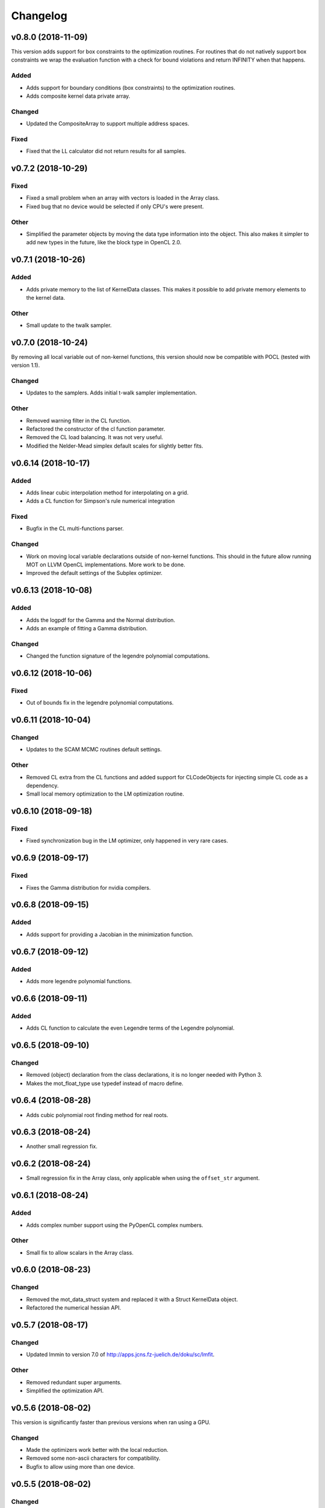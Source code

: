*********
Changelog
*********

v0.8.0 (2018-11-09)
===================
This version adds support for box constraints to the optimization routines.
For routines that do not natively support box constraints we wrap the evaluation function with a check for
bound violations and return INFINITY when that happens.


Added
-----
- Adds support for boundary conditions (box constraints) to the optimization routines.
- Adds composite kernel data private array.

Changed
-------
- Updated the CompositeArray to support multiple address spaces.

Fixed
-----
- Fixed that the LL calculator did not return results for all samples.



v0.7.2 (2018-10-29)
===================

Fixed
-----
- Fixed a small problem when an array with vectors is loaded in the Array class.
- Fixed bug that no device would be selected if only CPU's were present.

Other
-----
- Simplified the parameter objects by moving the data type information into the object. This also makes it simpler to add new types in the future, like the block type in OpenCL 2.0.


v0.7.1 (2018-10-26)
===================

Added
-----
- Adds private memory to the list of KernelData classes. This makes it possible to add private memory elements to the kernel data.

Other
-----
- Small update to the twalk sampler.


v0.7.0 (2018-10-24)
====================
By removing all local variable out of non-kernel functions, this version should now be compatible with POCL (tested with version 1.1).

Changed
-------
- Updates to the samplers. Adds initial t-walk sampler implementation.

Other
-----
- Removed warning filter in the CL function.
- Refactored the constructor of the cl function parameter.
- Removed the CL load balancing. It was not very useful.
- Modified the Nelder-Mead simplex default scales for slightly better fits.


v0.6.14 (2018-10-17)
====================

Added
-----
- Adds linear cubic interpolation method for interpolating on a grid.
- Adds a CL function for Simpson's rule numerical integration

Fixed
-----
- Bugfix in the CL multi-functions parser.

Changed
-------
- Work on moving local variable declarations outside of non-kernel functions. This should in the future allow running MOT on LLVM OpenCL implementations. More work to be done.
- Improved the default settings of the Subplex optimizer.


v0.6.13 (2018-10-08)
====================

Added
-----
- Adds the logpdf for the Gamma and the Normal distribution.
- Adds an example of fitting a Gamma distribution.

Changed
-------
- Changed the function signature of the legendre polynomial computations.


v0.6.12 (2018-10-06)
====================

Fixed
-----
- Out of bounds fix in the legendre polynomial computations.


v0.6.11 (2018-10-04)
====================

Changed
-------
- Updates to the SCAM MCMC routines default settings.

Other
-----
- Removed CL extra from the CL functions and added support for CLCodeObjects for injecting simple CL code as a dependency.
- Small local memory optimization to the LM optimization routine.


v0.6.10 (2018-09-18)
====================

Fixed
-----
- Fixed synchronization bug in the LM optimizer, only happened in very rare cases.


v0.6.9 (2018-09-17)
===================

Fixed
-----
- Fixes the Gamma distribution for nvidia compilers.


v0.6.8 (2018-09-15)
===================

Added
-----
- Adds support for providing a Jacobian in the minimization function.


v0.6.7 (2018-09-12)
===================

Added
-----
- Adds more legendre polynomial functions.


v0.6.6 (2018-09-11)
===================

Added
-----
- Adds CL function to calculate the even Legendre terms of the Legendre polynomial.


v0.6.5 (2018-09-10)
===================

Changed
-------
- Removed (object) declaration from the class declarations, it is no longer needed with Python 3.
- Makes the mot_float_type use typedef instead of macro define.


v0.6.4 (2018-08-28)
===================
- Adds cubic polynomial root finding method for real roots.


v0.6.3 (2018-08-24)
===================
- Another small regression fix.


v0.6.2 (2018-08-24)
===================
- Small regression fix in the Array class, only applicable when using the ``offset_str`` argument.


v0.6.1 (2018-08-24)
===================

Added
-----
- Adds complex number support using the PyOpenCL complex numbers.

Other
-----
- Small fix to allow scalars in the Array class.


v0.6.0 (2018-08-23)
===================

Changed
-------
- Removed the mot_data_struct system and replaced it with a Struct KernelData object.
- Refactored the numerical hessian API.


v0.5.7 (2018-08-17)
===================

Changed
-------
- Updated lmmin to version 7.0 of http://apps.jcns.fz-juelich.de/doku/sc/lmfit.

Other
-----
- Removed redundant super arguments.
- Simplified the optimization API.


v0.5.6 (2018-08-02)
===================
This version is significantly faster than previous versions when ran using a GPU.

Changed
-------
- Made the optimizers work better with the local reduction.
- Removed some non-ascii characters for compatibility.
- Bugfix to allow using more than one device.


v0.5.5 (2018-08-02)
===================

Changed
-------
- Changed the optimization routines such that they use local memory reduction when evaluating the model. This generally speeds up optimization by 2~5 times.
- Refactored the model interface such that it has the function get_objective_function, instead of objective per observation.
- Restructured the methods to follow more the layout of numpy and scipy.

Other
-----
- Removed get_nmr_parameters and get_nmr_problems from the model interface. This information is already implicit in the starting points.
- Removed the multi-step optimizer and the random restart optimizer.
- Removed NameFunctionTuple, adds parser for CL functions as a string.


v0.5.4 (2018-07-17)
===================

Changed
-------
- Replaced Grako for Tatsu, as Grako was no longer supported.
- Updated makefile to use twine for uploading to PyPi.
- Removed the Tatsu as a debian package and updated installation instructions.
- Removed six as dependency.


v0.5.3 (2018-07-16)
===================

Changed
-------
- Small enhancements to the function evaluator.


v0.5.2 (2018-07-05)
===================

Fixed
-----
- Fixed model proposal updating using the model. The parameter vector was not correctly reset if more than one parameter was updated.


v0.5.1 (2018-07-01)
===================

Added
-----
- Adds support for nested structures in the kernel input data.


v0.5.0 (2018-06-01)
===================
This version removes support for Python version <= 2.7. Now only Python > 3 is supported.

Added
-----
- Adds Ubuntu 18.04 release target.

Changed
-------
- Removes Python version <= 2.7 support.

Other
-----
- Removed the gaussian/mean/median filters from the package. If this is needed in the future it would be better to support it as list-processing kernels instead of 3d volume filters.


v0.4.4 (2018-05-15)
===================

Added
-----
- Adds the PDF, CDF and PPF (Quantile function) of the Normal and Gamma distribution as reusable CL functions.


v0.4.3 (2018-05-03)
===================

Added
-----
- Adds gamma pdf CL function.

Changed
-------
- Improved the runtime efficiency of the ProcedureRunner by allowing a workgroup size of None.
- Renamed get_nmr_inst_per_problem to get_nmr_observations.
- Updated to the function evaluate signature to use the cl_runtime_info object.

Other
-----
- Refactored the optimization routines to use the RunProcedure paradigm.
- Made the compile flags a list instead of a dict.


v0.4.2 (2018-04-11)
===================

Added
-----
- Adds some modeling examples.


v0.4.1 (2018-04-09)
===================

Added
-----
- Adds random scan to the Random Walk Metropolis algorithms.

Other
-----
- Renamed 'get_nmr_estimable_parameters' to 'get_nmr_parameters'
- Moved the model building modules to MDT.
- Removed the eval function from the model interface.


v0.4 (2018-04-04)
=================
This release provides a cleaner interface to the optimization and sampling routines.
Furthermore, it improved the decoupling between the models and the MCMC samplers allowing to, in the future, add
more MCMC samplers.

Added
-----
- Adds additional patience parameter for the line search in the Powell algorithm.

Changed
-------
- Completely restructured the MCMC sampling routines by decoupling the proposal distributions from the model functions.
- Removed some weight models from the model builder and moved those to MDT.
- Removed the 'get_initial_data' method from the model interface.

Other
-----
- Renamed dependency_list to dependencies in the models and library functions.
- Renamed parameter_list to parameters in the model functions.
- Small caching and object initialization updates.


v0.3.12 (2018-02-22)
====================

Added
-----
- Adds CL context cache to fix issue #5.
- Adds singularity boolean matrix to the output of the Hessian to covariance matrix.


v0.3.11 (2018-02-16)
====================
- Simplified the CL context generation in the hope it fixes issue #5.


v0.3.10 (2018-02-14)
====================

Changed
-------
- Changed the default load balancing batch size.


v0.3.9 (2018-01-30)
===================

Added
-----
- Numerical Hessian now with OpenCL support
- Adds method to get the initial parameters of a model.
- Adds initial lower and upper bound support to the numerical Hessian method.
- Adds a method to the sampling statistics to compute the distance to the mean.
- Adds InputDataParameter as superclass of ProtocolParameter and StaticMapParameter.
- Adds support for restrict keyword in CL functions.

Changed
-------
- Updates to the numerical Hessian calculation, translated more functions to OpenCL.
- Updated the buffer allocation in some methods to the new way of doing it.
- Updates to the numerical Hessian calculation, small improvement in local workgroup reductions.
- Changed the interface of the input data object to get the value for a parameter using a method call.

Other
-----
- Sets the default step size to 0.1 for the numerical differentiation, small updates to the numerical Hessian computation.
- Most of the numerical Hessian computations are now in OpenCL. Only thing remaining is median outlier removal.
- Made the KernelInputDataManager smarter such that it can detect duplicate buffers and only load those once. Furthermore, KernelInputScalars are now inlined in the kernel call.
- Made the method wrapping in the wrapped model easier.
- Lets the random restart use the model objective function instead of the L2 error. Furthermore, removed residual calculations in favor of objective function calculating.
- Renamed EvaluationModels to LikelihoodFunctions, which covers the usage better.
- Removed the GPU accelerated truncated gaussian fit since it was not doing the right thing. Added a MLE based truncated normal statistic calculator.
- In MCMC, changed the order of processing such that the starting point is stored as the first sample.


v0.3.8 (2017-09-26)
===================
- Small fix to the work group size, this will fix a INVALID_WORK_GROUP_SIZE issue with the procedure runner.


v0.3.7 (2017-09-22)
===================

Added
-----
- Adds a GPU based truncated gaussian fit.
- Adds a GPU based univariate ESS algorithm.

Changed
-------
- Updates to the model function priors.
- Updates to the KernelInputDataManager.
- Changed the sample statistic to use the CPU again for the easy statistics, for large samples this is faster than using the GPU.
- Updates to the function evaluator, made the input argument r/w by default and allows for void output functions.

Other
-----
- Prepared new release.
- Refactored the residual calculator, small performance update in MCMC.
- Removed two old mapping routines, the objective calculators.
- Project renaming.
- Work on the log likelihood calculator.
- Simplified some sampling post processing after changes in MOT.
- Removed the GPU multivariate ESS again, it was only marginally faster.
- Small speed update to the GPU univariate ESS method.
- More work on the procedure evaluator. Moved more data management tasks to the kernel input data manager.
- Renamed CLHeader to CLPrototype, covers the usage better.


v0.3.6 (2017-09-06)
===================

Added
-----
- Adds CL header containing the signature of a CL function. Modified the evaluation models to not be a model but contain a model.
- Adds a method finalize_optimized_parameters to the optimize model interface. This should be called once by the optimization routine after optimization to finalize the optimization. This saves the end user from having to to this manually in the case of codec decorated models.
- Adds mot_data_struct as a basic type for communicating data to the user provided functions.

Fixed
-----
- Fixed the rician MLE estimator. The square root was missing since the optimization routines do the squaring.

Other
-----
- Converted all priors to CLFunctions.
- Instead of the square root in the model, we take the square root in the LM method instead.
- Made the KernelInputData not contain the name, but let the encapsulating dictionary contain it instead. Made more things a CLFunction and made the library functions such that the contain just one function (trying to). Updates to the evaluation model to be more of a builder for the LL and evaluation function rather then to have the evaluation model be a function itself. The latter needs more work.
- Aligned the interface of the NamedCLFunction with the CLFunction for a possible merge in the future.
- Refactored the interface of the CLFunction class from properties to get methods.
- Small updates in various places. Local memory bug fix in the sampler.
- Made two functions for the Gamma functions.
- Made the library and model functions a subclass of a CLFunction. Adds a general CL procedure runner and a more specific CLFunction evaluator to the mapping routines. Adds the method ``evaluate`` to the CLFunction class such thatit is possible to ask a model to evaluate itself against some input."
- Moved the mot_data_struct generation from the model to the kernel functions.
- More changes to adding the mot_data_struct type.
- Intermediate work on the sampling mle and map calculator.


v0.3.5 (2017-08-29)
===================

Added
-----
- Adds support for static maps per compartment overriding the static maps only per parameter.

Changed
-------
- Updated the changelog generation slightly.
- Updated the problem data to be a perfect interface.
- Updates the parser to the latest version of Grako.

Fixed
-----
- Fixed the link to the AMD site in the docs.

Other
-----
- Renamed AbstractInputData to just InputData, which is more in line with the rest of the naming scheme.
- Renamed problem data to input data.
- Code cleanup in and variable renaming.
- Removed get_free_param_names as a required function of a model.
- Removed the DataAdapter and in return added a util function convert_data_to_dtype.


v0.3.4 (2017-08-22)
===================

Added
-----
- Adds a residual CL function to the model.

Other
-----
- Removed the const keyword from the data pointer in the model functions. Allows the user more freedom.
- Removed the get observation return function from the model interface.


v0.3.3 (2017-08-17)
===================

Added
-----
- Adds gitchangelog support for automatic changelog generation.
- Adds a positive constraint to the library.
- Adds the get_composite_model_function() function to the model builder returning a barebones CL version of the constructed model.

Changed
-------
- Updates to the changelog.

Fixed
-----
- Fixed WAIC memory.
- Fixed small indexing problem in the sampler.

Other
-----
- Small updates to the interfaces. Different batch size mechanism in MH, works now with larger number of parameters.
- Removed support for dependencies in the parameter transformations.
- Moved the cartesian product method to the utils.
- Small fix in handling static maps.
- Makes sure the calculated residuals are always a number and not NaN or INF.
- Small cosmetic changes.
- Small updates to the documentation. CLFunctionParameter now accepts strings as data type and will do the conversion itself.


v0.3.2 (2017-07-26)
===================

Changed
-------
- Update to the documentation


v0.3.1 (2017-07-25)
===================

Added
-----
- Adds some Gamma functions with tests.

Other
-----
- The model builder now actually follows the builder pattern, as such model.build() needs to be called before the model and the result needs to be passed to the optimization routines.
- Adds Gamma related library functions
- Removed the objective function and LL function and replaced it with objective_per_observation and LL_per_observation.
- Introduced get_pre_eval_parameter_modifier in the model interface for obvious speed gains.
- Undid previous commit, it was not needed.
- Small update to allow the model to signal for bounds.
- Some updates to work with static maps in the model simulation function.
- Small update to the calculation of the dependent weight (the non-optimized weight could have been smaller than 0, which is not possible).
- Made the processing strategy log statement debug level instead of info level.
- Refactored the model builders to the actual builder pattern. Small change in the OffsetGaussian objective per observation function to properly account for the noise. Removed the objective function and LL function and replaced it with objective_per_observation and LL_per_observation. Introduced get_pre_eval_parameter_modifier in the model interface for obvious speed gains.
- Introduced the KernelDataInfo as an intermediate object containing the information about the kernel data of the model.


v0.3.0 (2017-06-11)
===================

Added
-----
- Adds fixed check in the init value method. This to prevent overwriting fixations by initialization.
- Added priors to the model functions.
- Add a routine that calculates the WAIC information criteria.

Changed
-------
- Changed support for the post optimization modifiers. Small change in the sampling statistics.
- Changed the rand123 library such that it no longer automatically adds the global id to the random state. Initializing the proper state is now part of the caller.

Fixed
-----
- Fixed small regression in the model builder, it did not correctly read in the fixed values.

Other
-----
- The get_extra_results_maps function of the compartments now receives and gives the dictionaries without the compartment name, making things easier.
- Moved the data from the model builder to the ModelFunctionsInfo class.
- Adds a mechanism for adding model wide priors.
- Removed redundant comment Refactored one of the priors.
- Moved the codec out of the optimization routines.
